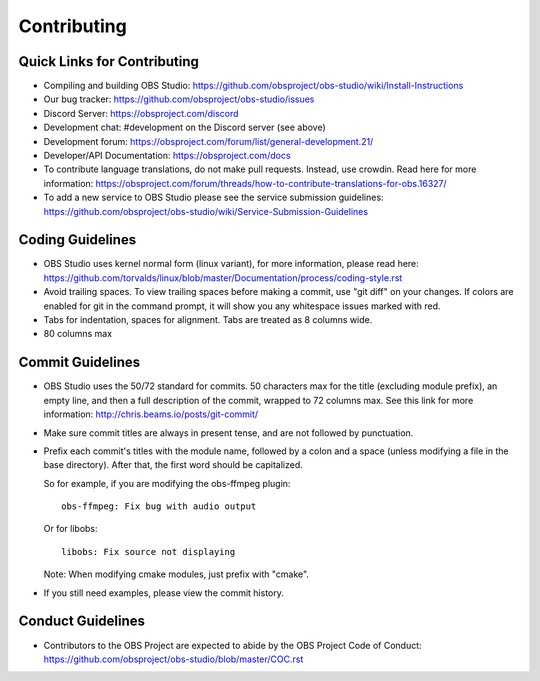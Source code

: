 Contributing
============

Quick Links for Contributing
----------------------------

- Compiling and building OBS Studio:
  https://github.com/obsproject/obs-studio/wiki/Install-Instructions

- Our bug tracker:
  https://github.com/obsproject/obs-studio/issues

- Discord Server: https://obsproject.com/discord

- Development chat: #development on the Discord server (see above)
 
- Development forum:
  https://obsproject.com/forum/list/general-development.21/

- Developer/API Documentation:
  https://obsproject.com/docs

- To contribute language translations, do not make pull requests.
  Instead, use crowdin.  Read here for more information:
  https://obsproject.com/forum/threads/how-to-contribute-translations-for-obs.16327/

- To add a new service to OBS Studio please see the service submission guidelines:
  https://github.com/obsproject/obs-studio/wiki/Service-Submission-Guidelines

Coding Guidelines
-----------------

- OBS Studio uses kernel normal form (linux variant), for more
  information, please read here:
  https://github.com/torvalds/linux/blob/master/Documentation/process/coding-style.rst

- Avoid trailing spaces.  To view trailing spaces before making a
  commit, use "git diff" on your changes.  If colors are enabled for
  git in the command prompt, it will show you any whitespace issues
  marked with red.

- Tabs for indentation, spaces for alignment.  Tabs are treated as 8
  columns wide.

- 80 columns max

Commit Guidelines
-----------------

- OBS Studio uses the 50/72 standard for commits.  50 characters max
  for the title (excluding module prefix), an empty line, and then a
  full description of the commit, wrapped to 72 columns max.  See this
  link for more information: http://chris.beams.io/posts/git-commit/

- Make sure commit titles are always in present tense, and are not
  followed by punctuation.

- Prefix each commit's titles with the module name, followed by a colon
  and a space (unless modifying a file in the base directory).  After
  that, the first word should be capitalized.

  So for example, if you are modifying the obs-ffmpeg plugin::

    obs-ffmpeg: Fix bug with audio output

  Or for libobs::

    libobs: Fix source not displaying

  Note: When modifying cmake modules, just prefix with "cmake".

- If you still need examples, please view the commit history.

Conduct Guidelines
------------------

- Contributors to the OBS Project are expected to abide by the OBS Project Code of Conduct: https://github.com/obsproject/obs-studio/blob/master/COC.rst
